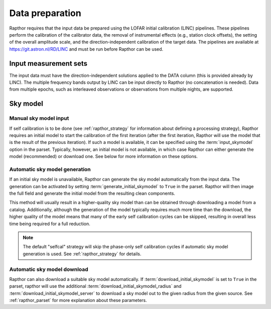 .. _data_preparation:

Data preparation
================

Rapthor requires that the input data be prepared using the LOFAR initial calibration (LINC) pipelines. These pipelines perform the calibration of the calibrator data, the removal of instrumental effects (e.g., station clock offsets), the setting of the overall amplitude scale, and the direction-independent calibration of the target data. The pipelines are available at https://git.astron.nl/RD/LINC and must be run before Rapthor can be used.

Input measurement sets
----------------------

The input data must have the direction-independent solutions applied to the DATA column (this is provided already by LINC). The multiple frequency bands output by LINC can be input directly to Rapthor (no concatenation is needed). Data from multiple epochs, such as interleaved observations or observations from multiple nights, are supported.

Sky model
---------

Manual sky model input
~~~~~~~~~~~~~~~~~~~~~~
If self calibration is to be done (see :ref:`rapthor_strategy` for information about defining a processing strategy), Rapthor requires an initial model to start the calibration of the first iteration (after the first iteration, Rapthor will use the model that is the result of the previous iteration). If such a model is available, it can be specified using the :term:`input_skymodel` option in the parset. Typically, however, an initial model is not available, in which case Rapthor can either generate the model (recommended) or download one. See below for more information on these options.


.. _auto_sky_generation:

Automatic sky model generation
~~~~~~~~~~~~~~~~~~~~~~~~~~~~~~
If an initial sky model is unavailable, Rapthor can generate the sky model automatically from the input data. The generation can be activated by setting :term:`generate_initial_skymodel` to ``True`` in the parset. Rapthor will then image the full field and generate the initial model from the resulting clean components.

This method will usually result in a higher-quality sky model than can be obtained through downloading a model from a catalog. Additionally, although the generation of the model typically requires much more time than the download, the higher quality of the model means that many of the early self calibration cycles can be skipped, resulting in overall less time being required for a full reduction.

.. note::

    The default "selfcal" strategy will skip the phase-only self calibration cycles if automatic sky model generation is used. See :ref:`rapthor_strategy` for details.


.. _auto_sky_download:

Automatic sky model download
~~~~~~~~~~~~~~~~~~~~~~~~~~~~
Rapthor can also download a suitable sky model automatically. If :term:`download_initial_skymodel` is set to ``True`` in the parset, rapthor will use the additional :term:`download_initial_skymodel_radius` and :term:`download_initial_skymodel_server` to download a sky model out to the given radius from the given source. See :ref:`rapthor_parset` for more explanation about these parameters.
